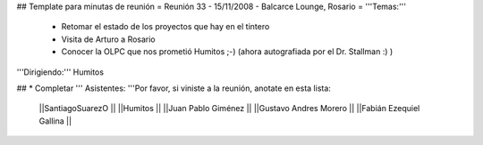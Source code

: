 ## Template para minutas de reunión
= Reunión 33 - 15/11/2008 - Balcarce Lounge, Rosario =
'''Temas:'''

 * Retomar el estado de los proyectos que hay en el tintero
 * Visita de Arturo a Rosario
 * Conocer la OLPC que nos prometió Humitos ;-) (ahora autografiada por el Dr. Stallman :) )

'''Dirigiendo:''' Humitos

## * Completar
''' Asistentes: '''Por favor, si viniste a la reunión, anotate en esta lista:
 ||SantiagoSuarezO ||
 ||Humitos ||
 ||Juan Pablo Giménez ||
 ||Gustavo Andres Morero ||
 ||Fabián Ezequiel Gallina ||
